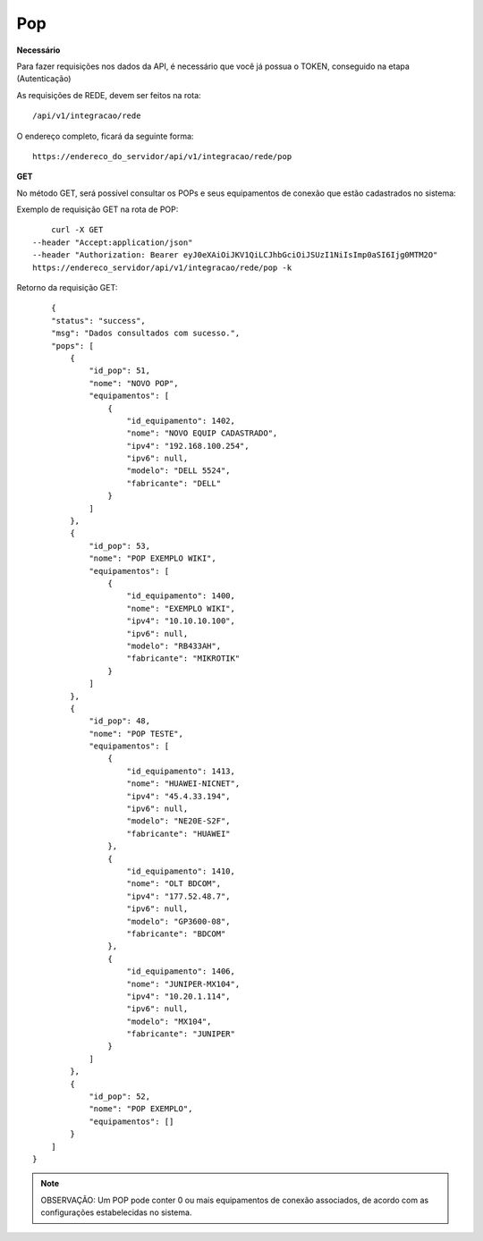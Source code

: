 Pop
============

**Necessário**

Para fazer requisições nos dados da API, é necessário que você já possua o TOKEN, conseguido na etapa (Autenticação)

As requisições de REDE, devem ser feitos na rota::

	/api/v1/integracao/rede

O endereço completo, ficará da seguinte forma::

	https://endereco_do_servidor/api/v1/integracao/rede/pop

**GET**

No método GET, será possível consultar os POPs e seus equipamentos de conexão que estão cadastrados no sistema:

Exemplo de requisição GET na rota de POP::

	curl -X GET 
    --header "Accept:application/json"
    --header "Authorization: Bearer eyJ0eXAiOiJKV1QiLCJhbGciOiJSUzI1NiIsImp0aSI6Ijg0MTM2O"
    https://endereco_servidor/api/v1/integracao/rede/pop -k

Retorno da requisição GET::

	{
        "status": "success",
        "msg": "Dados consultados com sucesso.",
        "pops": [
            {
                "id_pop": 51,
                "nome": "NOVO POP",
                "equipamentos": [
                    {
                        "id_equipamento": 1402,
                        "nome": "NOVO EQUIP CADASTRADO",
                        "ipv4": "192.168.100.254",
                        "ipv6": null,
                        "modelo": "DELL 5524",
                        "fabricante": "DELL"
                    }
                ]
            },
            {
                "id_pop": 53,
                "nome": "POP EXEMPLO WIKI",
                "equipamentos": [
                    {
                        "id_equipamento": 1400,
                        "nome": "EXEMPLO WIKI",
                        "ipv4": "10.10.10.100",
                        "ipv6": null,
                        "modelo": "RB433AH",
                        "fabricante": "MIKROTIK"
                    }
                ]
            },
            {
                "id_pop": 48,
                "nome": "POP TESTE",
                "equipamentos": [
                    {
                        "id_equipamento": 1413,
                        "nome": "HUAWEI-NICNET",
                        "ipv4": "45.4.33.194",
                        "ipv6": null,
                        "modelo": "NE20E-S2F",
                        "fabricante": "HUAWEI"
                    },
                    {
                        "id_equipamento": 1410,
                        "nome": "OLT BDCOM",
                        "ipv4": "177.52.48.7",
                        "ipv6": null,
                        "modelo": "GP3600-08",
                        "fabricante": "BDCOM"
                    },
                    {
                        "id_equipamento": 1406,
                        "nome": "JUNIPER-MX104",
                        "ipv4": "10.20.1.114",
                        "ipv6": null,
                        "modelo": "MX104",
                        "fabricante": "JUNIPER"
                    }
                ]
            },
            {
                "id_pop": 52,
                "nome": "POP EXEMPLO",
                "equipamentos": []
            }
        ]
    }

.. note::

    OBSERVAÇÃO: Um POP pode conter 0 ou mais equipamentos de conexão associados, de acordo com as configurações estabelecidas no sistema.